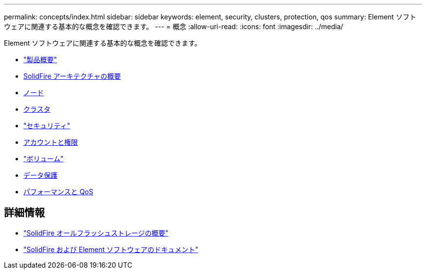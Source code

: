 ---
permalink: concepts/index.html 
sidebar: sidebar 
keywords: element, security, clusters, protection, qos 
summary: Element ソフトウェアに関連する基本的な概念を確認できます。 
---
= 概念
:allow-uri-read: 
:icons: font
:imagesdir: ../media/


[role="lead"]
Element ソフトウェアに関連する基本的な概念を確認できます。

* link:concept_intro_product_overview.html["製品概要"]
* xref:concept_solidfire_concepts_solidfire_architecture_overview.adoc[SolidFire アーキテクチャの概要]
* xref:concept_solidfire_concepts_nodes.adoc[ノード]
* xref:concept_intro_clusters.adoc[クラスタ]
* link:concept_solidfire_concepts_security.html["セキュリティ"]
* xref:concept_solidfire_concepts_accounts_and_permissions.adoc[アカウントと権限]
* link:concept_solidfire_concepts_volumes.html["ボリューム"]
* xref:concept_solidfire_concepts_data_protection.adoc[データ保護]
* xref:concept_data_manage_volumes_solidfire_quality_of_service.adoc[パフォーマンスと QoS]




== 詳細情報

* https://www.netapp.com/data-storage/solidfire/["SolidFire オールフラッシュストレージの概要"^]
* https://docs.netapp.com/us-en/element-software/index.html["SolidFire および Element ソフトウェアのドキュメント"]

